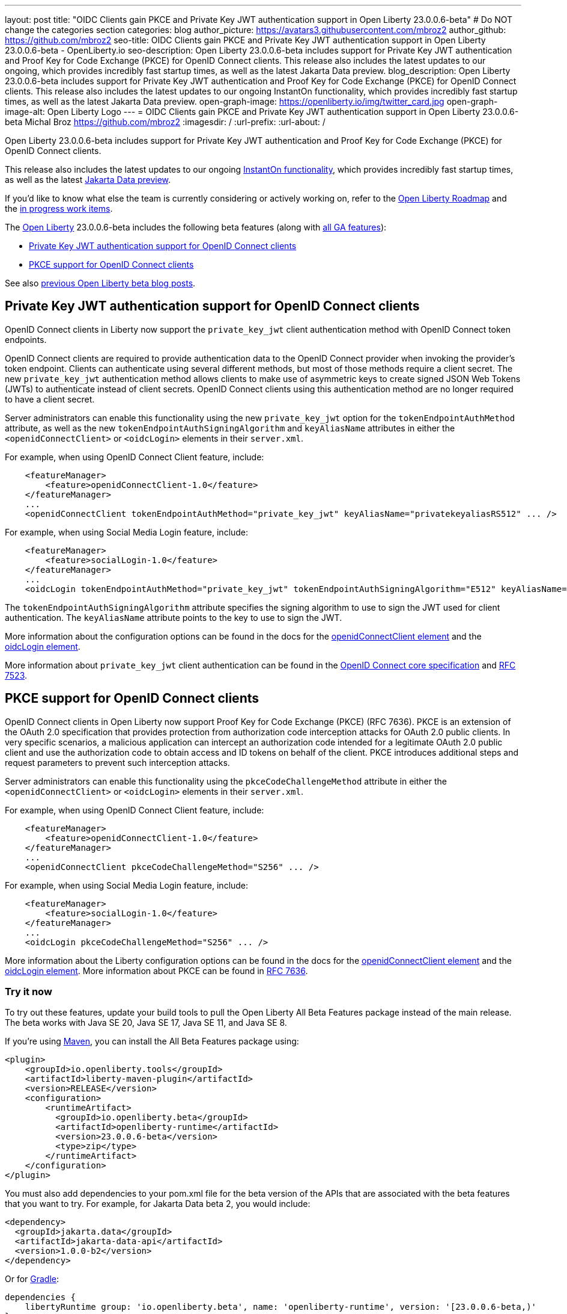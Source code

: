 ---
layout: post
title: "OIDC Clients gain PKCE and Private Key JWT authentication support in Open Liberty 23.0.0.6-beta"
# Do NOT change the categories section
categories: blog
author_picture: https://avatars3.githubusercontent.com/mbroz2
author_github: https://github.com/mbroz2
seo-title: OIDC Clients gain PKCE and Private Key JWT authentication support in Open Liberty 23.0.0.6-beta - OpenLiberty.io
seo-description: Open Liberty 23.0.0.6-beta includes support for Private Key JWT authentication and Proof Key for Code Exchange (PKCE) for OpenID Connect clients. This release also includes the latest updates to our ongoing, which provides incredibly fast startup times, as well as the latest Jakarta Data preview. 
blog_description: Open Liberty 23.0.0.6-beta includes support for Private Key JWT authentication and Proof Key for Code Exchange (PKCE) for OpenID Connect clients. This release also includes the latest updates to our ongoing InstantOn functionality, which provides incredibly fast startup times, as well as the latest Jakarta Data preview. 
open-graph-image: https://openliberty.io/img/twitter_card.jpg
open-graph-image-alt: Open Liberty Logo
---
= OIDC Clients gain PKCE and Private Key JWT authentication support in Open Liberty 23.0.0.6-beta 
Michal Broz <https://github.com/mbroz2>
:imagesdir: /
:url-prefix:
:url-about: /
//Blank line here is necessary before starting the body of the post.

Open Liberty 23.0.0.6-beta includes support for Private Key JWT authentication and Proof Key for Code Exchange (PKCE) for OpenID Connect clients.

This release also includes the latest updates to our ongoing link:{url-prefix}/blog/2023/02/10/instant-on-beta-update.html[InstantOn functionality], which provides incredibly fast startup times, as well as the latest link:{url-prefix}/blog/2023/04/18/23.0.0.4-beta.html[Jakarta Data preview]. 

If you'd like to know what else the team is currently considering or actively working on, refer to the https://github.com/orgs/OpenLiberty/projects/2[Open Liberty Roadmap] and the https://github.com/OpenLiberty/open-liberty/issues?q=is%3Aopen+is%3Aissue+label%3A%22In+Progress%22[in progress work items].

The link:{url-about}[Open Liberty] 23.0.0.6-beta includes the following beta features (along with link:{url-prefix}/docs/latest/reference/feature/feature-overview.html[all GA features]):

* <<pkjwt, Private Key JWT authentication support for OpenID Connect clients>>
* <<pkce, PKCE support for OpenID Connect clients>>

See also link:{url-prefix}/blog/?search=beta&key=tag[previous Open Liberty beta blog posts].

// // // // DO NOT MODIFY THIS COMMENT BLOCK <GHA-BLOG-TOPIC> // // // // 
// Blog issue: https://github.com/OpenLiberty/open-liberty/issues/25333
// Contact/Reviewer: ayoho
// // // // // // // // 
[#pkjwt]
== Private Key JWT authentication support for OpenID Connect clients
OpenID Connect clients in Liberty now support the `private_key_jwt` client authentication method with OpenID Connect token endpoints. 

OpenID Connect clients are required to provide authentication data to the OpenID Connect provider when invoking the provider's token endpoint. Clients can authenticate using several different methods, but most of those methods require a client secret. The new `private_key_jwt` authentication method allows clients to make use of asymmetric keys to create signed JSON Web Tokens (JWTs) to authenticate instead of client secrets. OpenID Connect clients using this authentication method are no longer required to have a client secret.

Server administrators can enable this functionality using the new `private_key_jwt` option for the `tokenEndpointAuthMethod` attribute, as well as the new `tokenEndpointAuthSigningAlgorithm` and `keyAliasName` attributes in either the `<openidConnectClient>` or `<oidcLogin>` elements in their `server.xml`.

For example, when using OpenID Connect Client feature, include:

[source,xml]
----
    <featureManager>
        <feature>openidConnectClient-1.0</feature>
    </featureManager>
    ...
    <openidConnectClient tokenEndpointAuthMethod="private_key_jwt" keyAliasName="privatekeyaliasRS512" ... />
----

For example, when using Social Media Login feature, include:

[source,xml]
----
    <featureManager>
        <feature>socialLogin-1.0</feature>
    </featureManager>
    ...
    <oidcLogin tokenEndpointAuthMethod="private_key_jwt" tokenEndpointAuthSigningAlgorithm="E512" keyAliasName="privatekeyaliasES512" ... />
----

The `tokenEndpointAuthSigningAlgorithm` attribute specifies the signing algorithm to use to sign the JWT used for client authentication. The `keyAliasName` attribute points to the key to use to sign the JWT.

More information about the configuration options can be found in the docs for the link:{url-prefix}/docs/latest/reference/config/openidConnectClient.html[openidConnectClient element] and the link:{url-prefix}/docs/latest/reference/config/oidcLogin.html[oidcLogin element]. 

More information about `private_key_jwt` client authentication can be found in the link:https://openid.net/specs/openid-connect-core-1_0.html#ClientAuthentication[OpenID Connect core specification] and link:https://datatracker.ietf.org/doc/html/rfc7523[RFC 7523].

// DO NOT MODIFY THIS LINE. </GHA-BLOG-TOPIC> 


// // // // DO NOT MODIFY THIS COMMENT BLOCK <GHA-BLOG-TOPIC> // // // // 
// Blog issue: https://github.com/OpenLiberty/open-liberty/issues/25332
// Contact/Reviewer: ayoho
// // // // // // // // 
[#pkce]
== PKCE support for OpenID Connect clients
OpenID Connect clients in Open Liberty now support Proof Key for Code Exchange (PKCE) (RFC 7636). PKCE is an extension of the OAuth 2.0 specification that provides protection from authorization code interception attacks for OAuth 2.0 public clients. In very specific scenarios, a malicious application can intercept an authorization code intended for a legitimate OAuth 2.0 public client and use the authorization code to obtain access and ID tokens on behalf of the client. PKCE introduces additional steps and request parameters to prevent such interception attacks.

Server administrators can enable this functionality using the `pkceCodeChallengeMethod` attribute in either the `<openidConnectClient>` or `<oidcLogin>` elements in their `server.xml`.

For example, when using OpenID Connect Client feature, include:

[source,xml]
----
    <featureManager>
        <feature>openidConnectClient-1.0</feature>
    </featureManager>
    ...
    <openidConnectClient pkceCodeChallengeMethod="S256" ... />
----

For example, when using Social Media Login feature, include:

[source,xml]
----
    <featureManager>
        <feature>socialLogin-1.0</feature>
    </featureManager>
    ...
    <oidcLogin pkceCodeChallengeMethod="S256" ... />
----

More information about the Liberty configuration options can be found in the docs for the link:{url-prefix}/docs/latest/reference/config/openidConnectClient.html[openidConnectClient element] and the link:{url-prefix}/docs/latest/reference/config/oidcLogin.html[oidcLogin element]. 
More information about PKCE can be found in link:https://datatracker.ietf.org/doc/html/rfc7636[RFC 7636].
    
// DO NOT MODIFY THIS LINE. </GHA-BLOG-TOPIC> 


[#run]
=== Try it now 

To try out these features, update your build tools to pull the Open Liberty All Beta Features package instead of the main release. The beta works with Java SE 20, Java SE 17, Java SE 11, and Java SE 8.

If you're using link:{url-prefix}/guides/maven-intro.html[Maven], you can install the All Beta Features package using:

[source,xml]
----
<plugin>
    <groupId>io.openliberty.tools</groupId>
    <artifactId>liberty-maven-plugin</artifactId>
    <version>RELEASE</version>
    <configuration>
        <runtimeArtifact>
          <groupId>io.openliberty.beta</groupId>
          <artifactId>openliberty-runtime</artifactId>
          <version>23.0.0.6-beta</version>
          <type>zip</type>
        </runtimeArtifact>
    </configuration>
</plugin>
----

You must also add dependencies to your pom.xml file for the beta version of the APIs that are associated with the beta features that you want to try.  For example, for Jakarta Data beta 2, you would include:
[source,xml]
----
<dependency>
  <groupId>jakarta.data</groupId>
  <artifactId>jakarta-data-api</artifactId>
  <version>1.0.0-b2</version>
</dependency>
----

Or for link:{url-prefix}/guides/gradle-intro.html[Gradle]:

[source,gradle]
----
dependencies {
    libertyRuntime group: 'io.openliberty.beta', name: 'openliberty-runtime', version: '[23.0.0.6-beta,)'
}
----

Or if you're using link:{url-prefix}/docs/latest/container-images.html[container images]:

[source]
----
FROM icr.io/appcafe/open-liberty:beta
----

Or take a look at our link:{url-prefix}/downloads/#runtime_betas[Downloads page].

For more information on using a beta release, refer to the link:{url-prefix}docs/latest/installing-open-liberty-betas.html[Installing Open Liberty beta releases] documentation.

[#feedback]
== We welcome your feedback

Let us know what you think on link:https://groups.io/g/openliberty[our mailing list]. If you hit a problem, link:https://stackoverflow.com/questions/tagged/open-liberty[post a question on StackOverflow]. If you hit a bug, link:https://github.com/OpenLiberty/open-liberty/issues[please raise an issue].


